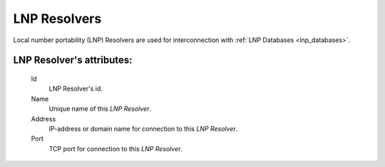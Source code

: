 
LNP Resolvers
~~~~~~~~~~~~~

Local number portability (LNP) Resolvers are used for interconnection with :ref:`LNP Databases <lnp_databases>`.

**LNP Resolver**'s attributes:
``````````````````````````````
    Id
       LNP Resolver's id.
    Name
       Unique name of this *LNP Resolver*.
    Address
       IP-address or domain name for connection to this *LNP Resolver*.
    Port
       TCP port for connection to this *LNP Resolver*.

